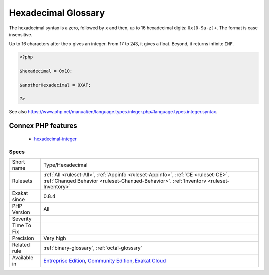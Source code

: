 .. _type-hexadecimal:

.. _hexadecimal-glossary:

Hexadecimal Glossary
++++++++++++++++++++

.. meta::
	:description:
		Hexadecimal Glossary: This rule lists of all the integer values, written in the hexadecimal format.
	:twitter:card: summary_large_image
	:twitter:site: @exakat
	:twitter:title: Hexadecimal Glossary
	:twitter:description: Hexadecimal Glossary: This rule lists of all the integer values, written in the hexadecimal format
	:twitter:creator: @exakat
	:twitter:image:src: https://www.exakat.io/wp-content/uploads/2020/06/logo-exakat.png
	:og:image: https://www.exakat.io/wp-content/uploads/2020/06/logo-exakat.png
	:og:title: Hexadecimal Glossary
	:og:type: article
	:og:description: This rule lists of all the integer values, written in the hexadecimal format
	:og:url: https://exakat.readthedocs.io/en/latest/Reference/Rules/Hexadecimal Glossary.html
	:og:locale: en
.. raw:: html	<script type="application/ld+json">{"@context":"https:\/\/schema.org","@graph":[{"@type":"WebPage","@id":"https:\/\/php-tips.readthedocs.io\/en\/latest\/Reference\/Rules\/Type\/Hexadecimal.html","url":"https:\/\/php-tips.readthedocs.io\/en\/latest\/Reference\/Rules\/Type\/Hexadecimal.html","name":"Hexadecimal Glossary","isPartOf":{"@id":"https:\/\/www.exakat.io\/"},"datePublished":"Tue, 14 Jan 2025 12:52:58 +0000","dateModified":"Tue, 14 Jan 2025 12:52:58 +0000","description":"This rule lists of all the integer values, written in the hexadecimal format","inLanguage":"en-US","potentialAction":[{"@type":"ReadAction","target":["https:\/\/exakat.readthedocs.io\/en\/latest\/Hexadecimal Glossary.html"]}]},{"@type":"WebSite","@id":"https:\/\/www.exakat.io\/","url":"https:\/\/www.exakat.io\/","name":"Exakat","description":"Smart PHP static analysis","inLanguage":"en-US"}]}</script>This rule lists of all the integer values, written in the hexadecimal format.

The hexadecimal syntax is a zero, followed by ``x`` and then, up to 16 hexadecimal digits: ``0x[0-9a-z]+``. The format is case insensitive.

Up to 16 characters after the x gives an integer. From 17 to 243, it gives a float. Beyond, it returns infinite ``INF``.


.. code-block:: php
   
   <?php
   
   $hexadecimal = 0x10;
   
   $anotherHexadecimal = 0XAF;
   
   ?>

See also https://www.php.net/manual/en/language.types.integer.php#language.types.integer.syntax.

Connex PHP features
-------------------

  + `hexadecimal-integer <https://php-dictionary.readthedocs.io/en/latest/dictionary/hexadecimal-integer.ini.html>`_


Specs
_____

+--------------+-----------------------------------------------------------------------------------------------------------------------------------------------------------------------------------------+
| Short name   | Type/Hexadecimal                                                                                                                                                                        |
+--------------+-----------------------------------------------------------------------------------------------------------------------------------------------------------------------------------------+
| Rulesets     | :ref:`All <ruleset-All>`, :ref:`Appinfo <ruleset-Appinfo>`, :ref:`CE <ruleset-CE>`, :ref:`Changed Behavior <ruleset-Changed-Behavior>`, :ref:`Inventory <ruleset-Inventory>`            |
+--------------+-----------------------------------------------------------------------------------------------------------------------------------------------------------------------------------------+
| Exakat since | 0.8.4                                                                                                                                                                                   |
+--------------+-----------------------------------------------------------------------------------------------------------------------------------------------------------------------------------------+
| PHP Version  | All                                                                                                                                                                                     |
+--------------+-----------------------------------------------------------------------------------------------------------------------------------------------------------------------------------------+
| Severity     |                                                                                                                                                                                         |
+--------------+-----------------------------------------------------------------------------------------------------------------------------------------------------------------------------------------+
| Time To Fix  |                                                                                                                                                                                         |
+--------------+-----------------------------------------------------------------------------------------------------------------------------------------------------------------------------------------+
| Precision    | Very high                                                                                                                                                                               |
+--------------+-----------------------------------------------------------------------------------------------------------------------------------------------------------------------------------------+
| Related rule | :ref:`binary-glossary`, :ref:`octal-glossary`                                                                                                                                           |
+--------------+-----------------------------------------------------------------------------------------------------------------------------------------------------------------------------------------+
| Available in | `Entreprise Edition <https://www.exakat.io/entreprise-edition>`_, `Community Edition <https://www.exakat.io/community-edition>`_, `Exakat Cloud <https://www.exakat.io/exakat-cloud/>`_ |
+--------------+-----------------------------------------------------------------------------------------------------------------------------------------------------------------------------------------+


